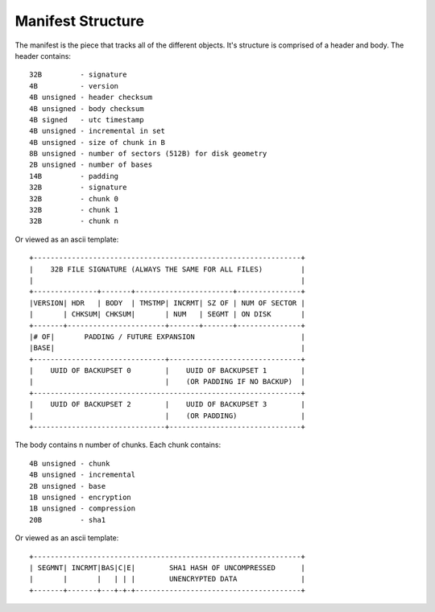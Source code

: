 ==================
Manifest Structure
==================

The manifest is the piece that tracks all of the different objects. It's
structure is comprised of a header and body. The header contains::

    32B         - signature
    4B          - version
    4B unsigned - header checksum
    4B unsigned - body checksum
    4B signed   - utc timestamp
    4B unsigned - incremental in set
    4B unsigned - size of chunk in B
    8B unsigned - number of sectors (512B) for disk geometry
    2B unsigned - number of bases
    14B         - padding
    32B         - signature
    32B         - chunk 0
    32B         - chunk 1
    32B         - chunk n

Or viewed as an ascii template::

    +---------------------------------------------------------------+
    |    32B FILE SIGNATURE (ALWAYS THE SAME FOR ALL FILES)         |
    |                                                               |
    +---------------+-------+-----------------------+---------------+
    |VERSION| HDR   | BODY  | TMSTMP| INCRMT| SZ OF | NUM OF SECTOR |
    |       | CHKSUM| CHKSUM|       | NUM   | SEGMT | ON DISK       |
    +-------+-----------------------+-------+-------+---------------+
    |# OF|       PADDING / FUTURE EXPANSION                         |
    |BASE|                                                          |
    +-------------------------------+-------------------------------+
    |    UUID OF BACKUPSET 0        |    UUID OF BACKUPSET 1        |
    |                               |    (OR PADDING IF NO BACKUP)  |
    +---------------------------------------------------------------+
    |    UUID OF BACKUPSET 2        |    UUID OF BACKUPSET 3        |
    |                               |    (OR PADDING)               |
    +-------------------------------+-------------------------------+

The body contains n number of chunks. Each chunk contains::

    4B unsigned - chunk
    4B unsigned - incremental
    2B unsigned - base
    1B unsigned - encryption
    1B unsigned - compression
    20B         - sha1

Or viewed as an ascii template::

    +---------------------------------------------------------------+
    | SEGMNT| INCRMT|BAS|C|E|        SHA1 HASH OF UNCOMPRESSED      |
    |       |       |   | | |        UNENCRYPTED DATA               |
    +-------+-------+---+-+-+---------------------------------------+
